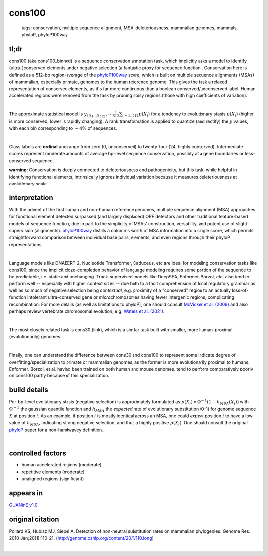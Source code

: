 ======================
cons100
======================

 | tags: conservation, multiple sequence alignment, MSA, deleteriousness, mammalian genomes, mammals, phyloP, phyloP100way

tl;dr
------ 
cons100 (aka cons100_binned) is a sequence conservation annotation task, which implicitly asks a model to identify (ultra-)conserved elements under negative selection (a fantastic proxy for sequence function). Conservation here is defined as a 512-bp region-average of the `phyloP100way`_ score, which is built on multiple sequence alignments (MSAs) of mammalian, especially primate, genomes to the human reference genome.  This gives the task a relaxed representation of conserved elements, as it's far more continuous than a boolean conserved/unconserved label. Human accelerated regions were removed from the task by pruning noisy regions (those with high coefficients of variation). 

|

The approximate statistical model is :math:`y_{\{X_1 \ldots X_512 \}} \sim \frac{1}{512}\sum_{i=1..512} p(X_i)` for a tendency to evolutionary stasis :math:`p(X_i)` (higher is more conserved, lower is rapidly changing). A rank transformation is applied to quantize (and rectify) the :math:`y` values, with each bin corresponding to :math:`\sim 4\%` of sequences.

|

Class labels are **ordinal** and range from zero (0, unconserved) to twenty-four (24, highly conserved). Intermediate scores represent moderate amounts of average bp-level sequence conservation, possibly at a gene boundaries or less-conserved sequence. 

**warning**: Conservation is deeply connected to deleteriousness and pathogenicity, but this task, while helpful in identifying functional elements, intrinsically ignores individual variation because it measures deleteriousness at evolutionary scale.

interpretation
--------------
With the advent of the first human and non-human reference genomes, multiple sequence alignment (MSA) approaches for functional element detected surpassed (and largely displaced) ORF detectors and other traditional feature-based models of sequence function, due in part to the simplicity of MSAs' construction, versatility, and potent use of slight-supervision (alignments). `phyloP100way`_ distills a column's worth of MSA information into a single score, which permits straightforward comparison between individual base pairs, elements, and even regions through their phyloP representations. 

|

Language models like DNABERT-2, Nucleotide Transformer, Caduceus, etc are ideal for modeling conservation tasks like cons100, since the implicit cloze-completion behavior of language modeling requires some portion of the sequence to be predictable, i.e. static and unchanging. Track-supervised models like DeepSEA, Enformer, Borzoi, etc, also tend to perform well -- especially with higher context sizes -- due both to a tacit comprehension of local regulatory grammar as well as so much of negative selection being *contextual*, e.g. proximity of a "conserved" region to an actually loss-of-function intolerant ultra-conserved gene or *micro*\chromosomes having fewer intergenic regions, complicating recombination. For more details (as well as limitations to phyloP), one should consult `McVicker et al. (2009)`_ and also perhaps review vertebrate chromosomal evolution, e.g. `Waters et al. (2021)`_. 

|

The most closely related task is cons30 (link), which is a similar task built with smaller, more human-proximal (evolutionarily) genomes.

|

Finally, one can understand the difference between cons30 and cons100 to represent some indicate degree of overfitting/specialization to primate or mammalian genomes, as the former is more evolutionarily proximal to humans. Enformer, Borzoi, et al, having been trained on both human and mouse genomes, tend to perform comparatively poorly on cons100 partly because of this specialization. 

build details 
-------------
Per-bp-level evolutionary stasis (negative selection) is approximately formulated as :math:`p(X_i) \propto  \Phi^{-1}(1 - h_{MSA}(X_{i}))` with :math:`\Phi^{-1}` the gaussian quantile function and :math:`h_MSA` the *expected* rate of evolutionary substitution (0-1) for genome sequence :math:`X` at position :math:`i`. As an example, if position :math:`i` is mostly identical across an MSA, one could *expect* position :math:`i` to have a low value of :math:`h_{MSA}`, indicating strong negative selection, and thus a highly positive :math:`p(X_i)`. One should consult the original `phyloP`_ paper for a non-handwavey definition. 

|


controlled factors
-------------------
- human accelerated regions (moderate)
- repetitive elements (moderate)
- unaligned regions (significant) 


appears in
---------------- 
`GUANinE v1.0`_

original citation
-----------------

Pollard KS, Hubisz MJ, Siepel A. Detection of non-neutral substitution rates on mammalian phylogenies. Genome Res. 2010 Jan;20(1):110-21. (http://genome.cshlp.org/content/20/1/110.long)

|

.. _`Waters et al. (2021)`: https://pmc.ncbi.nlm.nih.gov/articles/PMC8609325/
.. _`McVicker et al. (2009)`: https://journals.plos.org/plosgenetics/article?id=10.1371/journal.pgen.1000471
.. _`phyloP`: https://pmc.ncbi.nlm.nih.gov/articles/PMC2798823/
.. _`phyloP100way`: https://hgdownload.soe.ucsc.edu/goldenPath/hg38/phyloP100way/
.. _`GUANinE v1.0`: https://proceedings.mlr.press/v240/robson24a.html 
.. _`SCREEN v2`: https://screen.encodeproject.org/
.. _`ENCODE`: https://www.encodeproject.org/